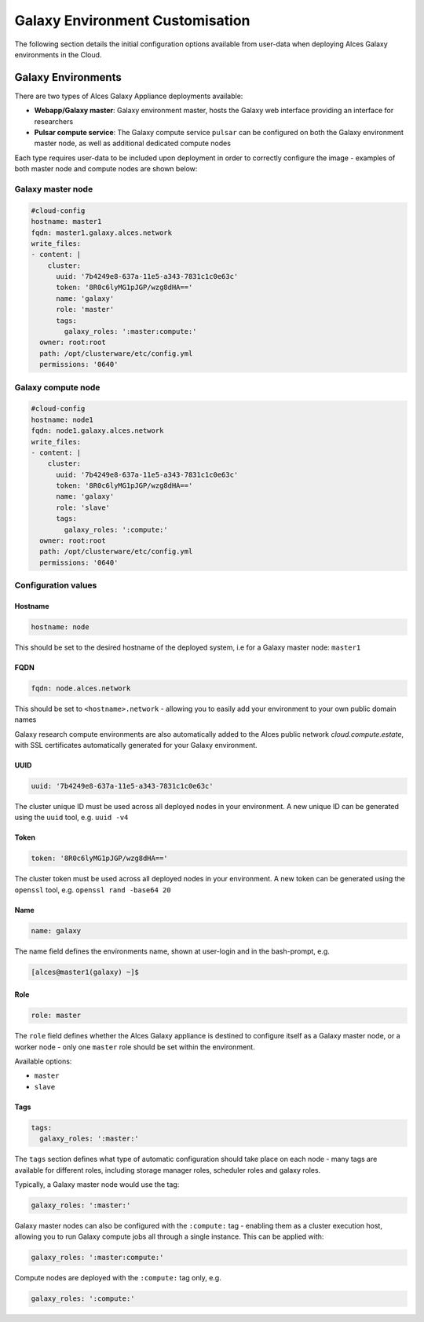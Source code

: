 .. _galaxy-config:

Galaxy Environment Customisation
################################

The following section details the initial configuration options available from user-data when deploying Alces Galaxy environments in the Cloud.

Galaxy Environments
==================
There are two types of Alces Galaxy Appliance deployments available:

* **Webapp/Galaxy master**: Galaxy environment master, hosts the Galaxy web interface providing an interface for researchers
* **Pulsar compute service**: The Galaxy compute service ``pulsar`` can be configured on both the Galaxy environment master node, as well as additional dedicated compute nodes

Each type requires user-data to be included upon deployment in order to correctly configure the image - examples of both master node and compute nodes are shown below: 

Galaxy master node
------------------
.. code-block:: yaml

    #cloud-config
    hostname: master1
    fqdn: master1.galaxy.alces.network
    write_files:
    - content: |
        cluster:
          uuid: '7b4249e8-637a-11e5-a343-7831c1c0e63c'
          token: '8R0c6lyMG1pJGP/wzg8dHA=='
          name: 'galaxy'
          role: 'master'
          tags:
            galaxy_roles: ':master:compute:'
      owner: root:root
      path: /opt/clusterware/etc/config.yml
      permissions: '0640'

Galaxy compute node
-------------------
.. code-block:: yaml

    #cloud-config
    hostname: node1
    fqdn: node1.galaxy.alces.network
    write_files:
    - content: |
        cluster:
          uuid: '7b4249e8-637a-11e5-a343-7831c1c0e63c'
          token: '8R0c6lyMG1pJGP/wzg8dHA=='
          name: 'galaxy'
          role: 'slave'
          tags:
            galaxy_roles: ':compute:'
      owner: root:root
      path: /opt/clusterware/etc/config.yml
      permissions: '0640'

Configuration values
-------------------

Hostname
^^^^^^^^

.. code-block:: yaml

    hostname: node

This should be set to the desired hostname of the deployed system, i.e for a Galaxy master node: ``master1`` 

FQDN
^^^^

.. code-block:: yaml

    fqdn: node.alces.network

This should be set to ``<hostname>.network`` - allowing you to easily add your environment to your own public domain names

Galaxy research compute environments are also automatically added to the Alces public network `cloud.compute.estate`, with SSL certificates automatically generated for your Galaxy environment.

UUID
^^^^

.. code-block:: yaml

    uuid: '7b4249e8-637a-11e5-a343-7831c1c0e63c'

The cluster unique ID must be used across all deployed nodes in your environment. A new unique ID can be generated using the ``uuid`` tool, e.g. ``uuid -v4``

Token
^^^^^

.. code-block:: yaml

    token: '8R0c6lyMG1pJGP/wzg8dHA=='

The cluster token must be used across all deployed nodes in your environment. A new token can be generated using the ``openssl`` tool, e.g. ``openssl rand -base64 20``

Name
^^^^

.. code-block:: yaml

    name: galaxy

The name field defines the environments name, shown at user-login and in the bash-prompt, e.g. 

.. code-block:: bash

    [alces@master1(galaxy) ~]$

Role
^^^^

.. code-block:: yaml

    role: master

The ``role`` field defines whether the Alces Galaxy appliance is destined to configure itself as a Galaxy master node, or a worker node - only one ``master`` role should be set within the environment. 

Available options: 

* ``master``
* ``slave``

Tags
^^^^

.. code-block:: yaml

    tags:
      galaxy_roles: ':master:'

The ``tags`` section defines what type of automatic configuration should take place on each node - many tags are available for different roles, including storage manager roles, scheduler roles and galaxy roles. 

Typically, a Galaxy master node would use the tag: 

.. code-block:: yaml

    galaxy_roles: ':master:'

Galaxy master nodes can also be configured with the ``:compute:`` tag - enabling them as a cluster execution host, allowing you to run Galaxy compute jobs all through a single instance. This can be applied with: 

.. code-block:: yaml

    galaxy_roles: ':master:compute:'

Compute nodes are deployed with the ``:compute:`` tag only, e.g.

.. code-block:: yaml

    galaxy_roles: ':compute:'

